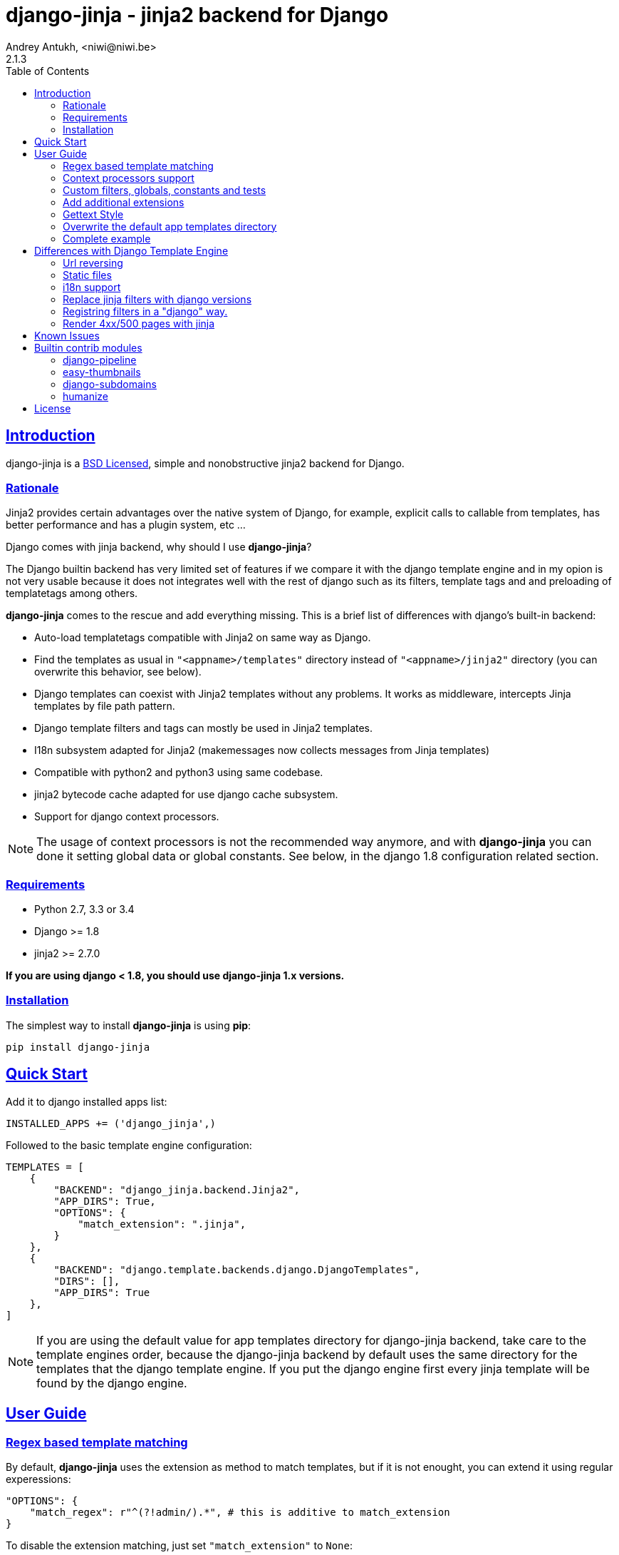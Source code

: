 = django-jinja - jinja2 backend for Django
Andrey Antukh, <niwi@niwi.be>
2.1.3
:toc: left
:!numbered:
:source-highlighter: pygments
:pygments-style: friendly
:sectlinks:


== Introduction

django-jinja is a xref:license[BSD Licensed], simple and nonobstructive jinja2
backend for Django.

=== Rationale

Jinja2 provides certain advantages over the native system of Django, for example,
explicit calls to callable from templates, has better performance and has a plugin
system, etc ...

Django comes with jinja backend, why should I use *django-jinja*?

The Django builtin backend has very limited set of features if we compare it with
the django template engine and in my opion is not very usable because it does not
integrates well with the rest of django such as its filters, template tags and
and preloading of templatetags among others.

*django-jinja* comes to the rescue and add everything missing. This is a brief
list of differences with django's built-in backend:

- Auto-load templatetags compatible with Jinja2 on same way as Django.
- Find the templates as usual in `"<appname>/templates"` directory instead
  of `"<appname>/jinja2"`  directory (you can overwrite this behavior, see below).
- Django templates can coexist with Jinja2 templates without any problems.
  It works as middleware, intercepts Jinja templates by file path pattern.
- Django template filters and tags can mostly be used in Jinja2 templates.
- I18n subsystem adapted for Jinja2 (makemessages now collects messages from
  Jinja templates)
- Compatible with python2 and python3 using same codebase.
- jinja2 bytecode cache adapted for use django cache subsystem.
- Support for django context processors.


[NOTE]
====
The usage of context processors is not the recommended way anymore, and with
*django-jinja* you can done it setting global data or global constants. See below,
in the django 1.8 configuration related section.
====


=== Requirements

- Python 2.7, 3.3 or 3.4
- Django >= 1.8
- jinja2 >= 2.7.0

*If you are using django < 1.8, you should use django-jinja 1.x versions.*


=== Installation

The simplest way to install **django-jinja** is using **pip**:

[source, bash]
----
pip install django-jinja
----


== Quick Start

Add it to django installed apps list:

[source, python]
----
INSTALLED_APPS += ('django_jinja',)
----

Followed to the basic template engine configuration:

[source, python]
----
TEMPLATES = [
    {
        "BACKEND": "django_jinja.backend.Jinja2",
        "APP_DIRS": True,
        "OPTIONS": {
            "match_extension": ".jinja",
        }
    },
    {
        "BACKEND": "django.template.backends.django.DjangoTemplates",
        "DIRS": [],
        "APP_DIRS": True
    },
]
----

[NOTE]
====
If you are using the default value for app templates directory for
django-jinja backend, take care to the template engines order, because the
django-jinja backend by default uses the same directory for the templates that
the django template engine. If you put the django engine first every jinja
template will be found by the django engine.
====


== User Guide


=== Regex based template matching

By default, *django-jinja* uses the extension as method to match templates, but if
it is not enought, you can extend it using regular experessions:

[source, python]
----
"OPTIONS": {
    "match_regex": r"^(?!admin/).*", # this is additive to match_extension
}
----

To disable the extension matching, just set `"match_extension"` to `None`:

[source, python]
----
"OPTIONS": {
    "match_extension": None,
    "match_regex": r"^(?!admin/).*",
}
----


=== Context processors support

It is a helper to use django's context processors with jinja2 backend
for django 1.8.

.Example setup a bunch of context processors:
[source, python]
----
"OPTIONS": {
    "context_processors": [
        "django.contrib.auth.context_processors.auth",
        "django.template.context_processors.debug",
        "django.template.context_processors.i18n",
        "django.template.context_processors.media",
        "django.template.context_processors.static",
        "django.template.context_processors.tz",
        "django.contrib.messages.context_processors.messages",
    ],
}
----

As usual, this is a default list of context processors and you can forget
setup them if you do not have own. Furthermore, it is now not recommended way
to setup variables in the context and the purpose of its existence is a help
for migrations.

[NOTE]
====
Take care that django (1.8.x and 1.9.x) lives with backward compatibility with
old template api and this has its own tradeoffs. If you found you using functions
like `render_to_string` or `render_to_response` from django, do not forget pass
request parameter in order to make context processors work.
====


=== Custom filters, globals, constants and tests

This is a way to setup statically (in your settings) additional stuff for jinja:

[source, python]
----
"OPTIONS": {
    "tests": {
        "mytest": "path.to.tests.mytestfn",
    },
    "filters": {
        "myfilter": "path.to.filters.myfilterfn",
    },
    "constants": {
        "hello": "hello world",
    },
    "globals": {
        "somefn": "path.to.functions.somefn",
    }
}
----


=== Add additional extensions

django-jinja, by default set up a great amount of extensions to make your experience
using jinja in django painless. But if you want to add more extesions, you can do it
using `extensions` entry on backend options:

[source, python]
----
from django_jinja.builtins import DEFAULT_EXTENSIONS

"OPTIONS": {
    "extensions": DEFAULT_EXTENSIONS + [
        # Your extensions here...
        "path.to.your.Extension"
    ]
}

----


=== Gettext Style

Jinja2 implements two styles of gettext. You can read about it here:
http://jinja.pocoo.org/docs/dev/extensions/#newstyle-gettext.

You can switch to concrete style using the `newstyle_gettext` entry on
backend options:

[source, python]
----
"OPTIONS": {
    "newstyle_gettext": True,
}
----


=== Overwrite the default app templates directory

As we said previously, django-jinja backend for django 1.8, uses the same
directory for templates as the django template engine. But in some circumstances
you may want to change it to use other directory. You can overwrite the default
 value with `app_dirname` option:

[source, python]
----
"OPTIONS": {
    "app_dirname": "jinja2",
}
----


=== Complete example

This is a complete configuration example with django-jinja's defaults:

[source, python]
----
TEMPLATES = [
    {
        "BACKEND": "django_jinja.backend.Jinja2",
        "APP_DIRS": True,
        "OPTIONS": {
            # Match the template names ending in .html but not the ones in the admin folder.
            "match_extension": ".html",
            "match_regex": r"^(?!admin/).*",
            "app_dirname": "templates",

            # Can be set to "jinja2.Undefined" or any other subclass.
            "undefined": None,

            "newstyle_gettext": True,
            "tests": {
                "mytest": "path.to.my.test",
            },
            "filters": {
                "myfilter": "path.to.my.filter",
            },
            "globals": {
                "myglobal": "path.to.my.globalfunc",
            },
            "constants": {
                "foo": "bar",
            },
            "extensions": [
                "jinja2.ext.do",
                "jinja2.ext.loopcontrols",
                "jinja2.ext.with_",
                "jinja2.ext.i18n",
                "jinja2.ext.autoescape",
                "django_jinja.builtins.extensions.CsrfExtension",
                "django_jinja.builtins.extensions.CacheExtension",
                "django_jinja.builtins.extensions.TimezoneExtension",
                "django_jinja.builtins.extensions.UrlsExtension",
                "django_jinja.builtins.extensions.StaticFilesExtension",
                "django_jinja.builtins.extensions.DjangoFiltersExtension",
            ],
            "bytecode_cache": {
                "name": "default",
                "backend": "django_jinja.cache.BytecodeCache",
                "enabled": False,
            },
            "autoescape": True,
            "auto_reload": settings.DEBUG,
            "translation_engine": "django.utils.translation",
        }
    },
]
----


== Differences with Django Template Engine

=== Url reversing

django-jinja comes with helpers for reverse urls. Instead of using the django's approach, it uses
a simple function called `url`.

.Reverse urls in templates
[source, html+jinja]
----
{{ url('ns:name', pk=obj.pk) }}
----

This approach is very flexible, because we do not need additional options to set a result
if executing url in one variable. With jinja2 you can use the set template tag for it:

[source, html+jinja]
----
{% set myurl=url("ns:name", pk=obj.pk) %}
----

=== Static files

Like urls, the static files can be resolved with simple `static` function available globally
in jinja context:

.Example resolving static files
[source, html+jinja]
----
{{ static("js/lib/foo.js") }}
----


=== i18n support

django-jinja inherits the jinja2 approach for handle translation strings. You can read more about
it here: http://jinja.pocoo.org/docs/dev/templates/#i18n

[source, html+jinja]
----
{{ _('Hello %(name)s', name=user.name) }}

{% trans name=user.name %}
  Hello {{ name }}
{% endtrans %}
----

Additionally, django-jinja extends the django's `makemessages` command to make it work
with jinja2 i18n tags.

If you want more django like i18n related tags, you can use extensions from
https://github.com/MoritzS/jinja2-django-tags.


=== Replace jinja filters with django versions

Django and Jinja overlaps in a little subset of template filters. For handle proper this, django-jinja
gets the decistion to use the jinja versions. But if you want a django version of them, you should use
the "django_jinja.builtins.extensions.DjangoExtraFiltersExtension" extension.

The affected filters are: title, upper, lower, urlencode, urlize, wordcount, wordwrap, center
join, length, random, default, filesizeformat, pprint.


=== Registring filters in a "django" way.

django-jinja comes with facilities for loading template filters, globals and tests
from django applications.

Here an example:

[source, python]
----
# <someapp>/templatetags/<anyfile>.py
# don't forget to create __init__.py in templatetags dir

from django_jinja import library
import jinja2

@library.test(name="one")
def is_one(n):
    """
    Usage: {% if m is one %}Foo{% endif %}
    """
    return n == 1

@library.filter
def mylower(name):
    """
    Usage: {{ 'Hello'|mylower() }}
    """
    return name.lower()

@library.filter
@jinja2.contextfilter
def replace(context, value, x, y):
    """
    Filter with template context. Usage: {{ 'Hello'|replace('H','M') }}
    """
    return value.replace(x, y)


@library.global_function
def myecho(data):
    """
    Usage: {{ myecho('foo') }}
    """
    return data


@library.global_function
@library.render_with("test-render-with.jinja")
def myrenderwith(*args, **kwargs):
    """
    Render result with jinja template. Usage: {{ myrenderwith() }}
    """
    return {"name": "Foo"}


from .myextensions  import MyExtension
library.extension(MyExtension)
----


=== Render 4xx/500 pages with jinja

django-jinja also provides a set of views for easy
render 4xx/500 pages using jinja engine:

[source, python]
----
# yourproject/urls.py
from django_jinja import views

handler400 = views.BadRequest.as_view()
handler403 = views.PermissionDenied.as_view()
handler404 = views.PageNotFound.as_view()
handler500 = views.ServerError.as_view()
----


== Known Issues

- Previously to django 1.8, some way of using i18n related functions are not properly
  parsed with makemessages.



== Builtin contrib modules

*django-jinja* comes with some additional contrib modules that adapts limited set of external
django apps for use it easy from jinja templates. Please note that in order to use any of these
contrib modules, you'll need to install the relevant dependent package yourself first.


[NOTE]
====
In django, creating new tags is simpler than in Jinja2. You should remember that
in jinja tags are really extensions and have a different purpose than the django template tags.

Thus for many things that the django template system uses tags, django-jinja will provide
functions with the same functionality.
====


django-pipeline
~~~~~~~~~~~~~~~

link:https://github.com/cyberdelia/django-pipeline[Pipeline] is an asset packaging
library for Django (official description).

[WARNING]
====
This plugin is deprecated, *django-pipeline* is come with good jinja support and it
should be used.

You can use the native *django-pipeline* suport for jinja using the
"pipeline.jinja2.ext.PipelineExtension" extension.
====

.Activate plugin (settings.py)
[source, python]
----
INSTALLED_APPS += ('django_jinja.contrib._pipeline',)
----

.Usage
[source, html+jinja]
----
{{ compressed_css("alias") }}
{{ compressed_js("alias") }}
----


easy-thumbnails
~~~~~~~~~~~~~~~

Easy Thumbnails is a thumbnail generation library for Django.

.Activate plugin (settings.py)
[source, python]
----
INSTALLED_APPS += ('django_jinja.contrib._easy_thumbnails',)
----

.Usage
[source, html+jinja]
----
{{ thumbnail(file, size=(400, 400)) }}
{{ user.avatar|thumbnail_url("alias") }}
----

django-subdomains
~~~~~~~~~~~~~~~~~

Subdomain helpers for the Django framework, including subdomain-based URL routing.

.Activate plugin (settings.py)
[source, python]
----
INSTALLED_APPS += ('django_jinja.contrib._subdomains',)
----

.Usage
[source, html+jinja]
----
{{ url('homepage', subdomain='wildcard') }}
----


humanize
~~~~~~~~

Django comes with humanize library that exposes some useful template filters.

.Activate plugin (settings.py)
[source, python]
----
INSTALLED_APPS += ('django_jinja.contrib._humanize',)
----

link:https://docs.djangoproject.com/en/dev/ref/contrib/humanize/[Complete list of available filters]


.[[license]]
License
-------

[source,text]
----
Copyright (c) 2011-2015 Andre Antukh <niwi@niwi.be>

All rights reserved.

Redistribution and use in source and binary forms, with or without
modification, are permitted provided that the following conditions
are met:
1. Redistributions of source code must retain the above copyright
   notice, this list of conditions and the following disclaimer.
2. Redistributions in binary form must reproduce the above copyright
   notice, this list of conditions and the following disclaimer in the
   documentation and/or other materials provided with the distribution.
3. The name of the author may not be used to endorse or promote products
   derived from this software without specific prior written permission.

THIS SOFTWARE IS PROVIDED BY THE AUTHOR ``AS IS'' AND ANY EXPRESS OR
IMPLIED WARRANTIES, INCLUDING, BUT NOT LIMITED TO, THE IMPLIED WARRANTIES
OF MERCHANTABILITY AND FITNESS FOR A PARTICULAR PURPOSE ARE DISCLAIMED.
IN NO EVENT SHALL THE AUTHOR BE LIABLE FOR ANY DIRECT, INDIRECT,
INCIDENTAL, SPECIAL, EXEMPLARY, OR CONSEQUENTIAL DAMAGES (INCLUDING, BUT
NOT LIMITED TO, PROCUREMENT OF SUBSTITUTE GOODS OR SERVICES; LOSS OF USE,
DATA, OR PROFITS; OR BUSINESS INTERRUPTION) HOWEVER CAUSED AND ON ANY
THEORY OF LIABILITY, WHETHER IN CONTRACT, STRICT LIABILITY, OR TORT
(INCLUDING NEGLIGENCE OR OTHERWISE) ARISING IN ANY WAY OUT OF THE USE OF
THIS SOFTWARE, EVEN IF ADVISED OF THE POSSIBILITY OF SUCH DAMAGE.
----
